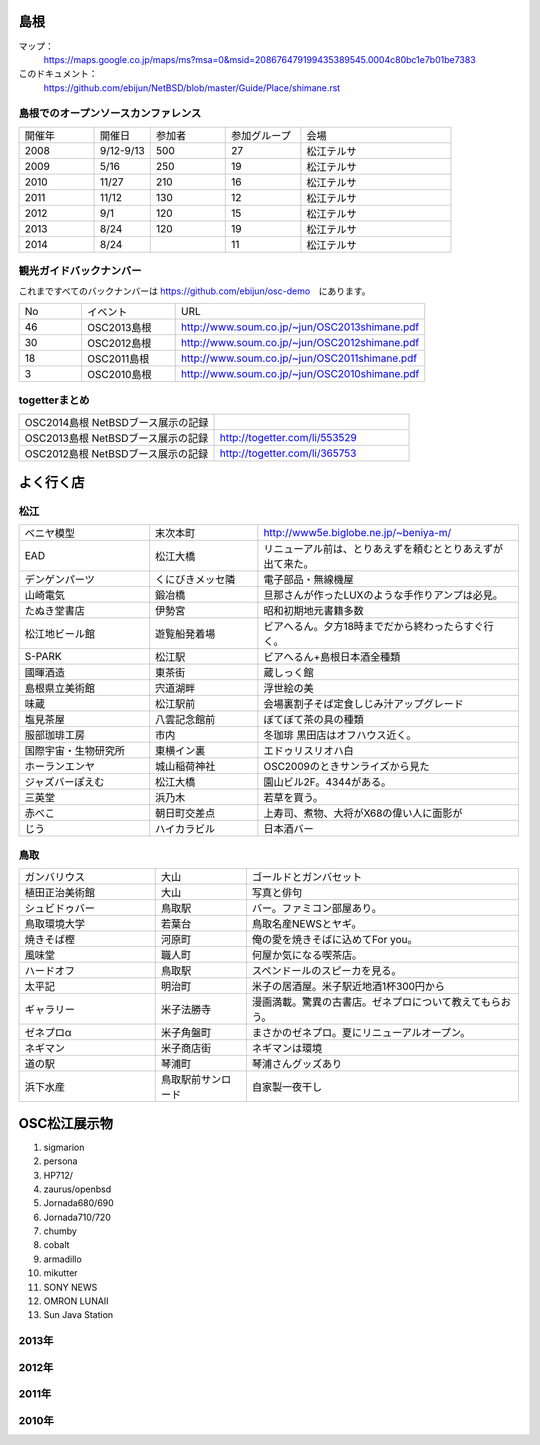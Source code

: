 .. 
 Copyright (c) 2013-4 Jun Ebihara All rights reserved.
 Redistribution and use in source and binary forms, with or without
 modification, are permitted provided that the following conditions
 are met:
 1. Redistributions of source code must retain the above copyright
    notice, this list of conditions and the following disclaimer.
 2. Redistributions in binary form must reproduce the above copyright
    notice, this list of conditions and the following disclaimer in the
    documentation and/or other materials provided with the distribution.
 THIS SOFTWARE IS PROVIDED BY THE AUTHOR ``AS IS'' AND ANY EXPRESS OR
 IMPLIED WARRANTIES, INCLUDING, BUT NOT LIMITED TO, THE IMPLIED WARRANTIES
 OF MERCHANTABILITY AND FITNESS FOR A PARTICULAR PURPOSE ARE DISCLAIMED.
 IN NO EVENT SHALL THE AUTHOR BE LIABLE FOR ANY DIRECT, INDIRECT,
 INCIDENTAL, SPECIAL, EXEMPLARY, OR CONSEQUENTIAL DAMAGES (INCLUDING, BUT
 NOT LIMITED TO, PROCUREMENT OF SUBSTITUTE GOODS OR SERVICES; LOSS OF USE,
 DATA, OR PROFITS; OR BUSINESS INTERRUPTION) HOWEVER CAUSED AND ON ANY
 THEORY OF LIABILITY, WHETHER IN CONTRACT, STRICT LIABILITY, OR TORT
 (INCLUDING NEGLIGENCE OR OTHERWISE) ARISING IN ANY WAY OUT OF THE USE OF
 THIS SOFTWARE, EVEN IF ADVISED OF THE POSSIBILITY OF SUCH DAMAGE.

.. todo:: 津山のあたりの移動方法をまとめる

島根
-------

マップ：
 https://maps.google.co.jp/maps/ms?msa=0&msid=208676479199435389545.0004c80bc1e7b01be7383

このドキュメント：
 https://github.com/ebijun/NetBSD/blob/master/Guide/Place/shimane.rst

島根でのオープンソースカンファレンス
~~~~~~~~~~~~~~~~~~~~~~~~~~~~~~~~~~~~~~
.. Github/NetBSD/Guide/OSC/OSC100.csv 更新

.. csv-table::
 :widths: 20 15 20 20 40

 開催年,開催日,参加者,参加グループ,会場
 2008,9/12-9/13,500,27,松江テルサ
 2009,5/16,250,19,松江テルサ
 2010,11/27,210,16,松江テルサ
 2011,11/12,130,12,松江テルサ
 2012,9/1,120,15,松江テルサ
 2013,8/24,120,19,松江テルサ
 2014,8/24,,11,松江テルサ

観光ガイドバックナンバー 
~~~~~~~~~~~~~~~~~~~~~~~~~~~~~~~~~~~~~~

これまですべてのバックナンバーは 
https://github.com/ebijun/osc-demo　にあります。

.. csv-table::
 :widths: 20 30 80

 No,イベント,URL
 46,OSC2013島根,http://www.soum.co.jp/~jun/OSC2013shimane.pdf
 30,OSC2012島根,http://www.soum.co.jp/~jun/OSC2012shimane.pdf
 18,OSC2011島根,http://www.soum.co.jp/~jun/OSC2011shimane.pdf
  3,OSC2010島根,http://www.soum.co.jp/~jun/OSC2010shimane.pdf

togetterまとめ
~~~~~~~~~~~~~~~

.. csv-table::
 :widths: 80 80

 OSC2014島根 NetBSDブース展示の記録,
 OSC2013島根 NetBSDブース展示の記録,http://togetter.com/li/553529
 OSC2012島根 NetBSDブース展示の記録,http://togetter.com/li/365753


よく行く店
-----------


松江
~~~~~

.. csv-table::
 :widths: 30 25 60

 ベニヤ模型,末次本町,http://www5e.biglobe.ne.jp/~beniya-m/
 EAD,松江大橋,リニューアル前は、とりあえずを頼むととりあえずが出て来た。
 デンゲンパーツ,くにびきメッセ隣,電子部品・無線機屋
 山崎電気,鍛冶橋,旦那さんが作ったLUXのような手作りアンプは必見。
 たぬき堂書店,伊勢宮,昭和初期地元書籍多数
 松江地ビール館,遊覧船発着場,ビアへるん。夕方18時までだから終わったらすぐ行く。
 S-PARK,松江駅,ビアへるん+島根日本酒全種類
 國暉酒造,東茶街,蔵しっく館
 島根県立美術館,宍道湖畔,浮世絵の美
 味蔵,松江駅前,会場裏割子そば定食しじみ汁アップグレード
 塩見茶屋,八雲記念館前,ぼてぼて茶の具の種類
 服部珈琲工房,市内,冬珈琲 黒田店はオフハウス近く。
 国際宇宙・生物研究所,東横イン裏,エドゥリスリオハ白
 ホーランエンヤ,城山稲荷神社,OSC2009のときサンライズから見た
 ジャズバーぽえむ,松江大橋,園山ビル2F。4344がある。
 三英堂,浜乃木,若草を買う。
 赤べこ,朝日町交差点,上寿司、煮物、大将がX68の偉い人に面影が
 じう,ハイカラビル,日本酒バー


鳥取
~~~~~~

.. csv-table::
 :widths: 30 20 60

 ガンバリウス,大山,ゴールドとガンバセット
 植田正治美術館,大山,写真と俳句
 シュビドゥバー,鳥取駅,バー。ファミコン部屋あり。
 鳥取環境大学,若葉台,鳥取名産NEWSとヤギ。
 焼きそば樫 ,河原町,俺の愛を焼きそばに込めてFor you。
 風味堂,職人町,何屋か気になる喫茶店。
 ハードオフ,鳥取駅,スペンドールのスピーカを見る。
 太平記,明治町,米子の居酒屋。米子駅近地酒1杯300円から
 ギャラリー,米子法勝寺,漫画満載。驚異の古書店。ゼネプロについて教えてもらおう。
 ゼネプロα,米子角盤町,まさかのゼネプロ。夏にリニューアルオープン。
 ネギマン,米子商店街,ネギマンは環境
 道の駅,琴浦町,琴浦さんグッズあり
 浜下水産,鳥取駅前サンロード,自家製一夜干し

OSC松江展示物
--------------

#. sigmarion
#. persona
#. HP712/
#. zaurus/openbsd
#. Jornada680/690
#. Jornada710/720
#. chumby
#. cobalt
#. armadillo
#. mikutter
#. SONY NEWS
#. OMRON LUNAII
#. Sun Java Station

2013年
~~~~~~~~~~~~~~~~~~

.. image::  ../Picture/2013/08/24/DSC_2418.jpg
.. image::  ../Picture/2013/08/24/DSC_2419.jpg
.. image::  ../Picture/2013/08/24/DSC_2426.jpg
.. image::  ../Picture/2013/08/24/DSC_2429.jpg
.. image::  ../Picture/2013/08/24/DSC_2432.jpg
.. image::  ../Picture/2013/08/24/DSC_2435.jpg
.. image::  ../Picture/2013/08/24/DSC_2440.jpg
.. image::  ../Picture/2013/08/24/DSC_2443.jpg
.. image::  ../Picture/2013/08/24/DSC_2446.jpg
.. image::  ../Picture/2013/08/24/DSC_2447.jpg
.. image::  ../Picture/2013/08/24/DSC_2449.jpg
.. image::  ../Picture/2013/08/24/DSC_2451.jpg
.. image::  ../Picture/2013/08/24/DSC_2452.jpg
.. image::  ../Picture/2013/08/24/DSC_2453.jpg

2012年
~~~~~~~~~~~~~~~~~~

.. image::  ../Picture/2012/09/01/DSC_0748.JPG
.. image::  ../Picture/2012/09/01/DSC_0753.JPG
.. image::  ../Picture/2012/09/01/DSC_0755.JPG
.. image::  ../Picture/2012/09/01/DSC_0757.JPG
.. image::  ../Picture/2012/09/01/dsc01633.jpg
.. image::  ../Picture/2012/09/01/dsc01634.jpg
.. image::  ../Picture/2012/09/01/dsc01637.jpg
.. image::  ../Picture/2012/09/01/dsc01638.jpg
.. image::  ../Picture/2012/09/01/dsc01640.jpg
.. image::  ../Picture/2012/09/01/dsc01642.jpg

2011年
~~~~~~~~~~~~~~~~~

.. image::  ../Picture/2011/11/12/P1001226.JPG
.. image::  ../Picture/2011/11/12/P1001227.JPG
.. image::  ../Picture/2011/11/12/P1001231.JPG
.. image::  ../Picture/2011/11/12/P1001232.JPG
.. image::  ../Picture/2011/11/12/P1001233.JPG
.. image::  ../Picture/2011/11/12/P1001235.JPG

2010年
~~~~~~~~~~~~~~~~~

.. image::  ../Picture/2010/11/27/P1000076.JPG
.. image::  ../Picture/2010/11/27/P1000079.JPG
.. image::  ../Picture/2010/11/27/P1000080.JPG
.. image::  ../Picture/2010/11/27/P1000082.JPG
.. image::  ../Picture/2010/11/27/P1000083.JPG
.. image::  ../Picture/2010/11/27/P1000084.JPG
